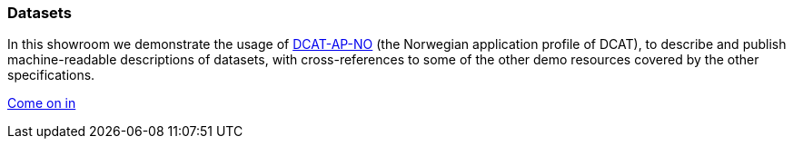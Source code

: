 === Datasets [[demo-datasets]]

In this showroom we demonstrate the usage of https://data.norge.no/specification/dcat-ap-no[DCAT-AP-NO, window="_blank", role="ext-link"] (the Norwegian application profile of DCAT), to describe and publish machine-readable descriptions of datasets, with cross-references to some of the other demo resources covered by the other specifications.  

https://jimjyang.github.io/showroom/dcat-ap-no/[Come on in]
